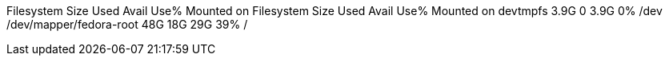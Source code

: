 
Filesystem				Size	Used	Avail	Use%	Mounted on
Filesystem              Size    Used    Avail   Use%    Mounted on
devtmpfs				3.9G	   0	 3.9G	  0%	/dev
/dev/mapper/fedora-root	 48G	 18G	  29G	 39%	/
